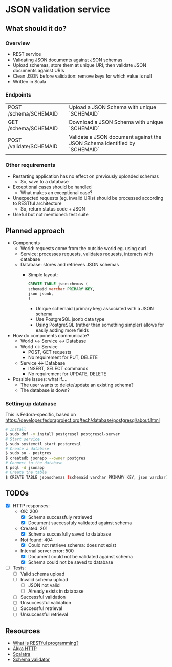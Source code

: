 * JSON validation service
** What should it do?
*** Overview
- REST service
- Validating JSON documents against JSON schemas
- Upload schemas, store them at unique URI, then validate JSON documents against URIs
- Clean JSON before validation: remove keys for which value is null
- Written in Scala
*** Endpoints
| POST /schema/SCHEMAID   | Upload a JSON Schema with unique `SCHEMAID`                               |
| GET /schema/SCHEMAID    | Download a JSON Schema with unique `SCHEMAID`                             |
| POST /validate/SCHEMAID | Validate a JSON document against the JSON Schema identified by `SCHEMAID` |
*** Other requirements
- Restarting application has no effect on previously uploaded schemas
  - So, save to a database
- Exceptional cases should be handled
  - What makes an exceptional case?
- Unexpected requests (eg. invalid URIs) should be processed according to RESTful architecture
  - So, return status code + JSON
- Useful but not mentioned: test suite
** Planned approach
- Components
  - World: requests come from the outside world eg. using curl
  - Service: processes requests, validates requests, interacts with database
  - Database: stores and retrieves JSON schemas
    - Simple layout:
      #+BEGIN_SRC sql
CREATE TABLE jsonschemas (
schemaid varchar PRIMARY KEY,
json jsonb,
)
      #+END_SRC
      - Unique schemaid (primary key) associated with a JSON schema
      - Use PostgreSQL jsonb data type
      - Using PostgreSQL (rather than something simpler) allows for easily adding more fields
- How do components communicate?
  - World <-> Service <-> Database
  - World <-> Service
    - POST, GET requests
    - No requirement for PUT, DELETE
  - Service <-> Database
    - INSERT, SELECT commands
    - No requirement for UPDATE, DELETE
- Possible issues: what if....
  - The user wants to delete/update an existing schema?
  - The database is down?
*** Setting up database
This is Fedora-specific, based on https://developer.fedoraproject.org/tech/database/postgresql/about.html
#+BEGIN_SRC sh
# Install 
$ sudo dnf -y install postgresql postgresql-server
# Start service
$ sudo systemctl start postgresql
# Create a database
$ sudo su - postgres
$ createdb jsonapp --owner postgres
# Connect to the database
$ psql -d jsonapp
# Create the table
$ CREATE TABLE jsonschemas (schemaid varchar PRIMARY KEY, json varchar);
#+END_SRC

** TODOs
- [X] HTTP responses:
  - OK: 200
    - [X] Schema successfuly retrieved
    - [X] Document successfuly validated against schema
  - Created: 201
    - [X] Schema succesfully saved to database
  - Not found: 404
    - [X] Could not retrieve schema: does not exist
  - Internal server error: 500
    - [X] Document could not be validated against schema
    - [X] Schema could not be saved to database
- [ ] Tests:
  - [ ] Valid schema upload
  - [ ] Invalid schema upload
    - [ ] JSON not valid
    - [ ] Already exists in database
  - [ ] Successful validation
  - [ ] Unsuccessful validation
  - [ ] Successful retrieval
  - [ ] Unsuccessful retrieval
** Resources
- [[https://stackoverflow.com/questions/671118/what-exactly-is-restful-programming/671132#671123][What is RESTful programming?]]
- [[https://doc.akka.io/docs/akka-http/current/?language=scala][Akka HTTP]]
- [[http://scalatra.org/getting-started/first-project.html][Scalatra]]
- [[https://github.com/java-json-tools/json-schema-validator][Schema validator]]
